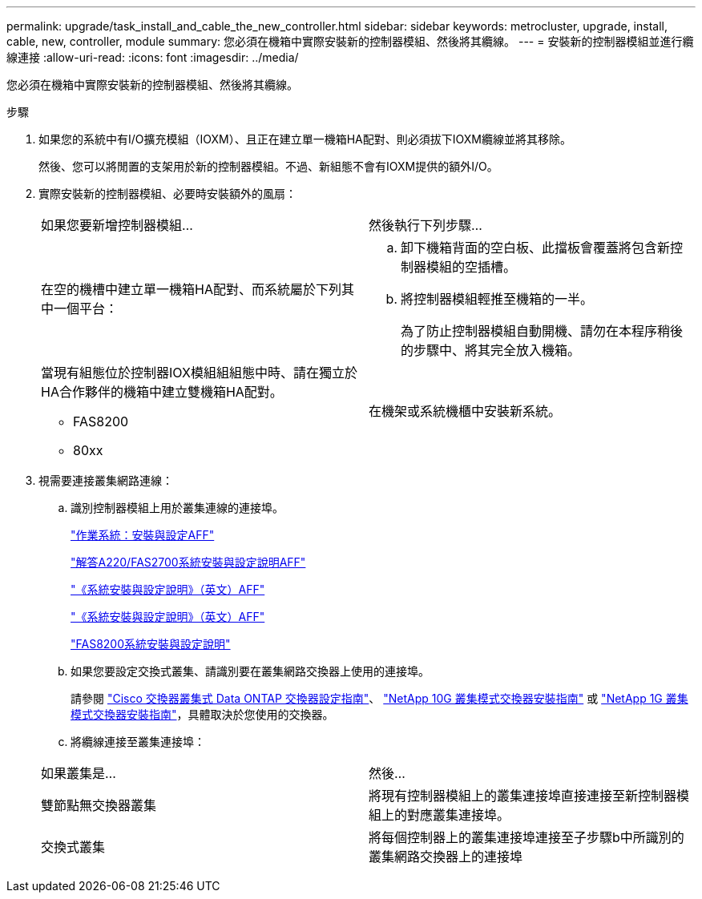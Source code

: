 ---
permalink: upgrade/task_install_and_cable_the_new_controller.html 
sidebar: sidebar 
keywords: metrocluster, upgrade, install, cable, new, controller, module 
summary: 您必須在機箱中實際安裝新的控制器模組、然後將其纜線。 
---
= 安裝新的控制器模組並進行纜線連接
:allow-uri-read: 
:icons: font
:imagesdir: ../media/


[role="lead"]
您必須在機箱中實際安裝新的控制器模組、然後將其纜線。

.步驟
. 如果您的系統中有I/O擴充模組（IOXM）、且正在建立單一機箱HA配對、則必須拔下IOXM纜線並將其移除。
+
然後、您可以將閒置的支架用於新的控制器模組。不過、新組態不會有IOXM提供的額外I/O。

. 實際安裝新的控制器模組、必要時安裝額外的風扇：
+
|===


| 如果您要新增控制器模組... | 然後執行下列步驟... 


 a| 
在空的機槽中建立單一機箱HA配對、而系統屬於下列其中一個平台：
 a| 
.. 卸下機箱背面的空白板、此擋板會覆蓋將包含新控制器模組的空插槽。
.. 將控制器模組輕推至機箱的一半。
+
為了防止控制器模組自動開機、請勿在本程序稍後的步驟中、將其完全放入機箱。





 a| 
當現有組態位於控制器IOX模組組組態中時、請在獨立於HA合作夥伴的機箱中建立雙機箱HA配對。

** FAS8200
** 80xx

 a| 
在機架或系統機櫃中安裝新系統。

|===
. 視需要連接叢集網路連線：
+
.. 識別控制器模組上用於叢集連線的連接埠。
+
https://docs.netapp.com/platstor/topic/com.netapp.doc.hw-a320-install-setup/home.html["作業系統：安裝與設定AFF"^]

+
https://library.netapp.com/ecm/ecm_download_file/ECMLP2842666["解答A220/FAS2700系統安裝與設定說明AFF"^]

+
https://library.netapp.com/ecm/ecm_download_file/ECMLP2842668["《系統安裝與設定說明》（英文）AFF"^]

+
https://library.netapp.com/ecm/ecm_download_file/ECMLP2469722["《系統安裝與設定說明》（英文）AFF"^]

+
https://library.netapp.com/ecm/ecm_download_file/ECMLP2316769["FAS8200系統安裝與設定說明"^]

.. 如果您要設定交換式叢集、請識別要在叢集網路交換器上使用的連接埠。
+
請參閱 https://library.netapp.com/ecm/ecm_get_file/ECMP1115327["Cisco 交換器叢集式 Data ONTAP 交換器設定指南"^]、 https://library.netapp.com/ecm/ecm_download_file/ECMP1117824["NetApp 10G 叢集模式交換器安裝指南"^] 或 https://library.netapp.com/ecm/ecm_download_file/ECMP1117853["NetApp 1G 叢集模式交換器安裝指南"^]，具體取決於您使用的交換器。

.. 將纜線連接至叢集連接埠：


+
|===


| 如果叢集是... | 然後... 


 a| 
雙節點無交換器叢集
 a| 
將現有控制器模組上的叢集連接埠直接連接至新控制器模組上的對應叢集連接埠。



 a| 
交換式叢集
 a| 
將每個控制器上的叢集連接埠連接至子步驟b中所識別的叢集網路交換器上的連接埠

|===

